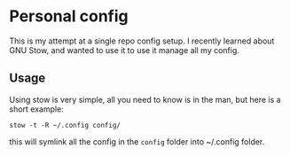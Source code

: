 * Personal config
This is my attempt at a single repo config setup. I recently learned about GNU Stow, and wanted to use it to use it manage all my config.

** Usage

Using stow is very simple, all you need to know is in the man, but here is a short example:

#+BEGIN_SRC shell
stow -t -R ~/.config config/
#+END_SRC

this will symlink all the config in the =config= folder into ~/.config folder.
